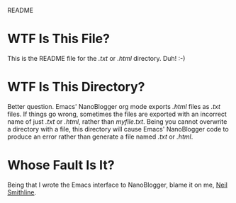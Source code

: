 README

* WTF Is This File?
This is the README file for the /.txt/ or /.html/ directory. Duh! :-)

* WTF Is This Directory?
Better question. Emacs' NanoBlogger org mode exports /.html/ files as /.txt/ files. If things go wrong, sometimes the files are exported with an incorrect name of just /.txt/ or /.html/, rather than /myfile.txt/. Being you cannot overwrite a directory with a file, this directory will cause Emacs' NanoBlogger code to produce an error rather than generate a file named /.txt/ or /.html/.

* Whose Fault Is It?
Being that I wrote the Emacs interface to NanoBlogger, blame it on me, [[http://www.neilsmithline.com][Neil Smithline]].
